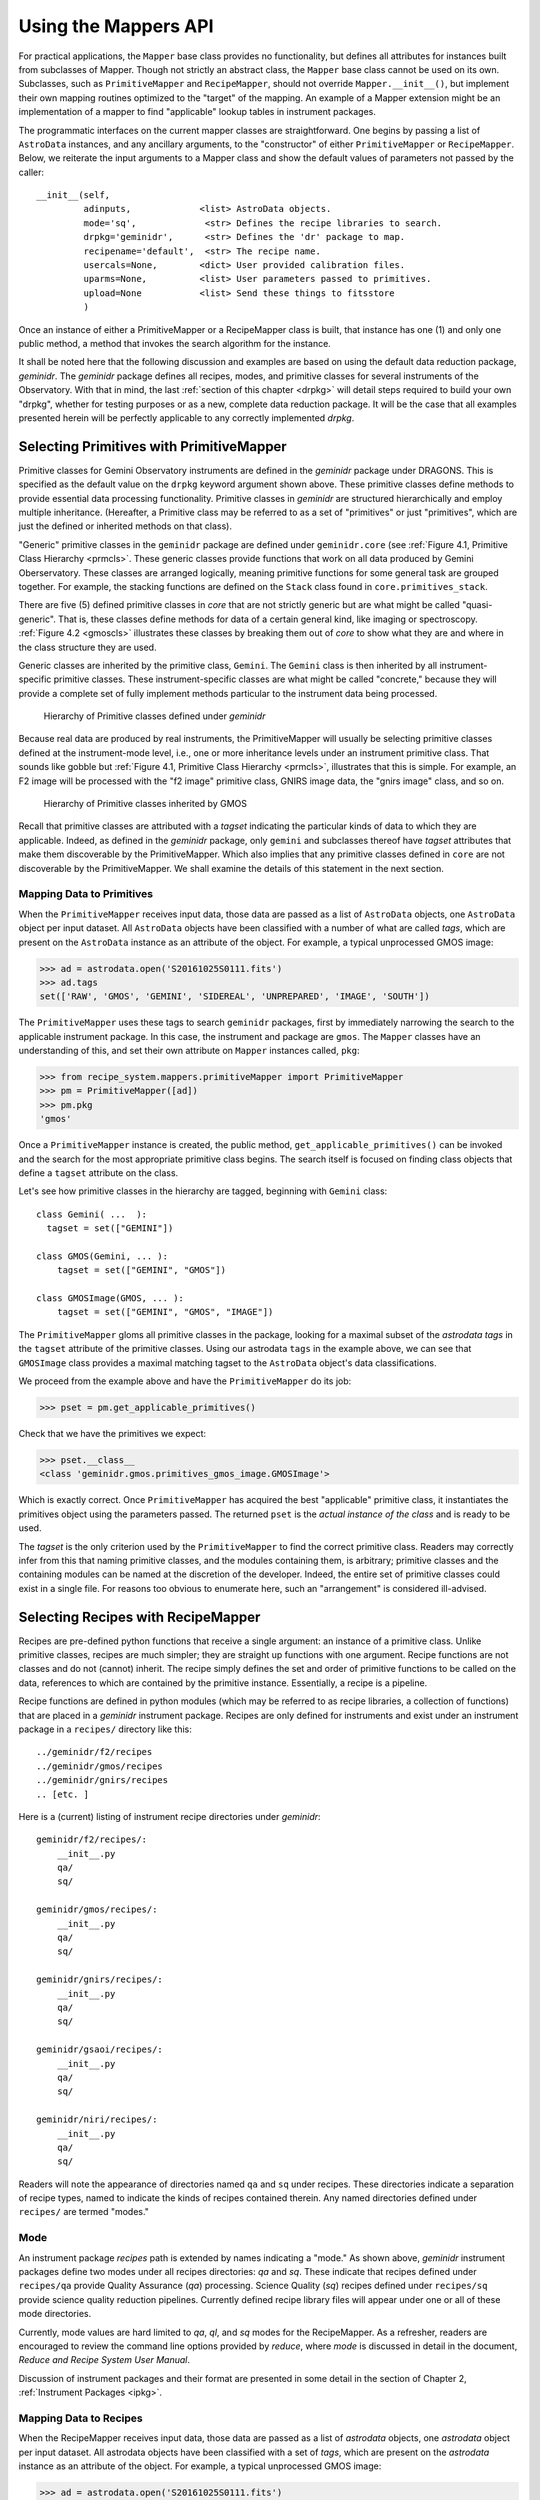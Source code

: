 .. interfaces.rst
.. include mappers
.. include overview

.. _iface:

Using the Mappers API
*********************
For practical applications, the ``Mapper`` base class provides no functionality, but
defines all attributes for instances built from subclasses of Mapper. Though not 
strictly an abstract class, the ``Mapper`` base class cannot be used on its own.
Subclasses, such as ``PrimitiveMapper`` and ``RecipeMapper``, should not override
``Mapper.__init__()``, but implement their own mapping routines optimized to the
"target" of the mapping. An example of a Mapper extension might be an 
implementation of a mapper to find "applicable" lookup tables in instrument
packages.

The programmatic interfaces on the current mapper classes are straightforward.
One begins by passing a list of ``AstroData`` instances, and any ancillary arguments,
to the "constructor" of either ``PrimitiveMapper`` or ``RecipeMapper``. Below, we reiterate
the input arguments to a Mapper class and show the default values of parameters not
passed by the caller::

  __init__(self,
           adinputs,             <list> AstroData objects.
	   mode='sq',             <str> Defines the recipe libraries to search.
	   drpkg='geminidr',      <str> Defines the 'dr' package to map.
	   recipename='default',  <str> The recipe name.
           usercals=None,        <dict> User provided calibration files.
	   uparms=None,          <list> User parameters passed to primitives.
	   upload=None           <list> Send these things to fitsstore
           )

Once an instance of either a PrimitiveMapper or a RecipeMapper class is built, 
that instance has one (1) and only one public method, a method that invokes
the search algorithm for the instance.

It shall be noted here that the following discussion and examples are based on
using the default data reduction package, *geminidr*. The *geminidr* package
defines all recipes, modes, and primitive classes for several instruments of the
Observatory. With that in mind, the last :ref:`section of this chapter <drpkg>`
will detail steps required to build your own "drpkg", whether for testing purposes
or as a new, complete data reduction package. It will be the case that all
examples presented herein will be perfectly applicable to any correctly
implemented *drpkg*.

Selecting Primitives with PrimitiveMapper
=========================================

Primitive classes for Gemini Observatory instruments are defined in the *geminidr*
package under DRAGONS. This is specified as the default value on the ``drpkg``
keyword argument shown above. These primitive classes define methods to provide
essential data processing functionality. Primitive classes in *geminidr* are
structured hierarchically and employ multiple inheritance. (Hereafter, a Primitive
class may be referred to as a set of "primitives" or just "primitives", which are
just the defined or inherited methods on that class).

"Generic" primitive classes in the ``geminidr`` package are defined under
``geminidr.core`` (see :ref:`Figure 4.1, Primitive Class Hierarchy <prmcls>`.
These generic classes provide functions that work on all data produced by Gemini
Oberservatory. These classes are arranged logically, meaning primitive functions
for some general task are grouped together. For example, the stacking functions
are defined on the ``Stack`` class found in ``core.primitives_stack``.

There are five (5) defined primitive classes in `core` that are not strictly
generic but are what might be called "quasi-generic". That is, these classes
define methods for data of a certain general kind, like imaging or spectroscopy.
:ref:`Figure 4.2 <gmoscls>` illustrates these classes by breaking them out of
*core* to show what they are and where in the class structure they are used.

Generic classes are inherited by the primitive class, ``Gemini``. The ``Gemini``
class is then inherited by all instrument-specific primitive classes. These
instrument-specific classes are what might be called "concrete," because they
will provide a complete set of fully implement methods particular to the
instrument data being processed.

.. _prmcls:

.. figure:: images/primcls16.jpg

   Hierarchy of Primitive classes defined under `geminidr`

Because real data are produced by real instruments, the PrimitiveMapper will
usually be selecting primitive classes defined at the instrument-mode
level, i.e., one or more inheritance levels under an instrument primitive class.
That sounds like gobble but :ref:`Figure 4.1, Primitive Class Hierarchy <prmcls>`,
illustrates that this is simple. For example, an F2 image will be processed with
the "f2 image" primitive class, GNIRS image data, the "gnirs image" class, and so
on.

.. _gmoscls:

.. figure:: images/primcls_gmos3.jpg

   Hierarchy of Primitive classes inherited by GMOS

Recall that primitive classes are attributed with a *tagset* indicating the
particular kinds of data to which they are applicable. Indeed, as defined in the
*geminidr* package, only ``gemini`` and subclasses thereof have *tagset*
attributes that make them discoverable by the PrimitiveMapper. Which also
implies that any primitive classes defined in ``core`` are not discoverable by
the PrimitiveMapper. We shall examine the details of this statement in the next
section.

Mapping Data to Primitives
--------------------------

When the ``PrimitiveMapper`` receives input data, those data are passed as a
list of ``AstroData`` objects, one ``AstroData`` object per input dataset. All
``AstroData`` objects have been classified with a number of what are called `tags`,
which are present on the ``AstroData`` instance as an attribute of the object.
For example, a typical unprocessed GMOS image:

>>> ad = astrodata.open('S20161025S0111.fits')
>>> ad.tags
set(['RAW', 'GMOS', 'GEMINI', 'SIDEREAL', 'UNPREPARED', 'IMAGE', 'SOUTH'])

The ``PrimitiveMapper`` uses these tags to search ``geminidr`` packages, first by
immediately narrowing the search to the applicable instrument package. In this 
case, the instrument and package are ``gmos``. The ``Mapper`` classes have an
understanding of this, and set their own attribute on ``Mapper`` instances called,
``pkg``:

>>> from recipe_system.mappers.primitiveMapper import PrimitiveMapper
>>> pm = PrimitiveMapper([ad])
>>> pm.pkg
'gmos'

Once a ``PrimitiveMapper`` instance is created, the public method,
``get_applicable_primitives()`` can be invoked and the search for the most 
appropriate primitive class begins. The search itself is focused on finding
class objects that define a ``tagset`` attribute on the class.

Let's see how primitive classes in the hierarchy are tagged, beginning with
``Gemini`` class::

  class Gemini( ...  ):
    tagset = set(["GEMINI"])

  class GMOS(Gemini, ... ):
      tagset = set(["GEMINI", "GMOS"])

  class GMOSImage(GMOS, ... ):
      tagset = set(["GEMINI", "GMOS", "IMAGE"])

The ``PrimitiveMapper`` gloms all primitive classes in the package, looking for a
maximal subset of the *astrodata tags* in the ``tagset`` attribute of the primitive
classes. Using our astrodata ``tags`` in the example above, we can see that 
``GMOSImage`` class provides a maximal matching tagset to the ``AstroData`` object's
data classifications.

We proceed from the example above and have the ``PrimitiveMapper`` do its job:

>>> pset = pm.get_applicable_primitives()

Check that we have the primitives we expect:

>>> pset.__class__
<class 'geminidr.gmos.primitives_gmos_image.GMOSImage'>

Which is exactly correct. Once ``PrimitiveMapper`` has acquired the best "applicable"
primitive class, it instantiates the primitives object using the parameters 
passed. The returned ``pset`` is the *actual instance of the class* and is ready 
to be used.

The *tagset* is the only criterion used by the ``PrimitiveMapper`` to find the correct
primitive class. Readers may correctly infer from this that naming primitive
classes, and the modules containing them, is arbitrary; primitive classes and the
containing modules can be named at the discretion of the developer. Indeed, the
entire set of primitive classes could exist in a single file. For reasons too
obvious to enumerate here, such an "arrangement" is considered ill-advised.

.. _rselect:

Selecting Recipes with RecipeMapper
===================================

Recipes are pre-defined python functions that receive a single argument: an
instance of a primitive class. Unlike primitive classes, recipes are much
simpler; they are straight up functions with one argument. Recipe functions are
not classes and do not (cannot) inherit. The recipe simply defines the set and
order of primitive functions to be called on the data, references to which are
contained by the primitive instance. Essentially, a recipe is a pipeline.

Recipe functions are defined in python modules (which may be referred to as
recipe libraries, a collection of functions) that are placed in a *geminidr*
instrument package. Recipes are only defined for instruments and exist under
an instrument package in a ``recipes/`` directory like this::

  ../geminidr/f2/recipes
  ../geminidr/gmos/recipes
  ../geminidr/gnirs/recipes
  .. [etc. ]

Here is a (current) listing of instrument recipe directories under *geminidr*::

  geminidr/f2/recipes/:
      __init__.py
      qa/
      sq/

  geminidr/gmos/recipes/:
      __init__.py
      qa/
      sq/

  geminidr/gnirs/recipes/:
      __init__.py
      qa/
      sq/

  geminidr/gsaoi/recipes/:
      __init__.py
      qa/
      sq/

  geminidr/niri/recipes/:
      __init__.py
      qa/
      sq/

Readers will note the appearance of directories named ``qa`` and ``sq`` under
recipes. These directories indicate a separation of recipe types, named to
indicate the kinds of recipes contained therein. Any named directories defined
under ``recipes/`` are termed "modes."

.. _mode:

Mode
----
An instrument package *recipes* path is extended by names indicating a "mode."
As shown above, *geminidr* instrument packages define two modes under all
recipes directories: `qa` and `sq`. These indicate that recipes defined under
``recipes/qa`` provide Quality Assurance (*qa*) processing. Science Quality
(*sq*) recipes defined under ``recipes/sq`` provide science quality reduction
pipelines. Currently defined recipe library files will appear under one or all of
these mode directories.

Currently, mode values are hard limited to `qa`, `ql`, and `sq` modes for the
RecipeMapper. As a refresher, readers are encouraged to review the command line
options provided by *reduce*, where *mode* is discussed in detail in the document,
`Reduce and Recipe System User Manual`.

Discussion of instrument packages and their format are presented in some detail 
in the section of Chapter 2, :ref:`Instrument Packages <ipkg>`.

.. _d2r:

Mapping Data to Recipes
-----------------------

When the RecipeMapper receives input data, those data are passed as a
list of *astrodata* objects, one *astrodata* object per input dataset. All
astrodata objects have been classified with a set of `tags`, which are present
on the *astrodata* instance as an attribute of the object. For example, a
typical unprocessed GMOS image:

>>> ad = astrodata.open('S20161025S0111.fits')
>>> ad.tags
set(['RAW', 'GMOS', 'GEMINI', 'SIDEREAL', 'UNPREPARED', 'IMAGE', 'SOUTH'])

The RecipeMapper uses these tags to search *geminidr* packages, first by
immediately narrowing the search to the applicable instrument package and then
by using the ``mode`` parameter, further focusing the recipe search. In this
case, the instrument and package are ``gmos``. The Mapper classes have an
understanding of this, and set their own attribute on Mapper instances called,
``pkg``:

>>> from recipe_system.mappers.recipeMapper import RecipeMapper
>>> rm = RecipeMapper([ad])
>>> rm.pkg
'gmos'

You can also see the current mode, in this case, the 'default' setting on
the RecipeMapper instance:

>>> rm.mode
'sq'

Should you want to have the RecipeMapper search for *qa* recipes, simply set the
attribute:

>>> rm = RecipeMapper([ad])
>>> rm.mode
'sq'
>>> rm.mode = 'qa'

Once a RecipeMapper instance is created and attributes have been set as desired,
the public method, ``get_applicable_recipe()`` can be invoked and the search for
the most appropriate recipe begins. The search algorithm is concerned with finding
module objects that define a ``recipe_tags`` attribute on the module (library).
Each recipe library defines, or may define, multiple recipe functions, all of
which are applicable to the data classification described by the ``recipe_tags``
set.

Continuing the 'gmos' example, let's see how these recipe libraries are tagged::

  gmos/recipes/qa/recipes_BIAS.py:
  -------------------------------
  recipe_tags = set(['GMOS', 'CAL', 'BIAS'])

  gmos/recipes/qa/recipes_FLAT_IMAGE.py:
  -------------------------------
  recipe_tags = set(['GMOS', 'IMAGE', 'CAL', 'FLAT'])

  gmos/recipes/qa/recipes_IMAGE.py:
  -------------------------------
  recipe_tags = set(['GMOS', 'IMAGE'])

  gmos/recipes/qa/recipes_NS.py:
  -------------------------------
  recipe_tags = set(['GMOS', 'NODANDSHUFFLE'])


The RecipeMapper gloms all recipe libraries in the package, looking for a 
maximal subset of the *astrodata tags* in the ``recipe_tags`` attribute of the 
recipe library. Referring to the astrodata ``tags`` in the example above, simple
inspection reveals that the ``recipes_IMAGE`` library for GMOS provides a maximal 
matching *subset* of tags to the astrodata object's data classifications.

A Running Example
-----------------

The example that follows begins by first making an ``astrodata`` instance 
from an arbitrary FITS file, passing that alone to the RecipeMapper, and then 
calling the instance's public method, ``get_applicable_recipe()``.

>>> import astrodata
>>> import gemini_instruments
>>> ad = astrodata.open('S20161025S0111.fits')
>>> ad.tags
set(['RAW', 'GMOS', 'GEMINI', 'SIDEREAL', 'UNPREPARED', 'IMAGE', 'SOUTH'])
>>> adinputs = [ad]
>>> from recipe_system.mappers.recipeMapper import RecipeMapper
>>> rm = RecipeMapper(adinputs)
>>> recipe = rm.get_applicable_recipe()
>>> recipe.__name__ 
'reduce'

.. note:: Remember, `adinputs` must be a *list* of astrodata objects.
   
Set mode
^^^^^^^^

Let's say we are uncertain of which recipe mode we actually used. Simply
inspect the mapper object:

>>> >>> rm.mode
'sq'

But, it turns out that we would like to get the default 'qa' recipe, not the 
default 'sq' recipe. All we need to do is set the mode attribute on the 
RecipeMapper object and the recall the method:

>>> rm.mode = 'qa'
>>> recipefn = rm.get_applicable_recipe()
>>> recipefn.__name__
'reduce_nostack'

Which is the defined default recipe for the GMOS `qa` recipe mode.

As this returned recipe function name suggests, image stacking will not be done.
But perhaps we might want to use a recipe that does perform stacking. We simply
set the recipename attribute to be the desired recipe. [#]_

>>> rm.recipename = 'reduce'
>>> recipefn = rm.get_applicable_recipe()
>>> recipefn.__name__
'reduce'

There is more going on here than simply setting a string value to the
recipename attribute. The RecipeMapper is actually acquiring the named recipe
using the already set *mode* and the astrodata tagset. Calling the method a
second time relaunches the search algorithm, this time for the `qa` mode, 
imports the "applicable" `qa` recipe function and returns the function object 
to the caller.

Returning to the class initializer, we can get this same result by passing the 
relevant arguments directly to the RecipeMapper call.

>>> rm = RecipeMapper(adinputs, mode='qa', recipename='reduce')
>>> recipefn = rm.get_applicable_recipe()
>>> recipefn.__name__
'reduce'

Selecting External (User) Recipes
^^^^^^^^^^^^^^^^^^^^^^^^^^^^^^^^^

Next, let's say we have an external recipe function defined in a file named, 
``myrecipes.py`` in some arbitrary location and would like to use that recipe. 
While you know the file name, location, and the recipe function name, the 
RecipeMapper does the work of importing the file and returning the function 
object in one easy step.

While some users may have set their ``PYTHONPATH`` to include such arbitrary 
locations, which would allow the ``myrecipes`` module to be imported directly, 
most people will not have such paths in their ``PYTHONPATH``, and would not be 
able to directly import their recipe file without modifying their environment. 
Using the RecipeMapper lets users avoid this hassle because it handles import 
transparently.

E.g.,
  
>>> rm.recipename = '/path/to/myrecipes.myreduce'
>>> recipefn = rm.get_applicable_recipe()
>>> recipefn.__name__
'myreduce'

We may obtain this result by specifying the arguments when instantiating 
the RecipeMapper object.

>>> rm = RecipeMapper(adinputs, recipename='/path/to/myrecipes.myreduce')
>>> recipefn = rm.get_applicable_recipe()
>>> recipefn.__name__
'myreduce'

Note that for user supplied recipe libraries and functions, the *mode* is
irrelevant, as it is used for searching the *geminidr* package or other
packages similarly designed.

User-defined recipes
^^^^^^^^^^^^^^^^^^^^

In the case of external (i.e. user-defined) recipes, developers should understand
that in passing a user-defined recipe library to the RecipeMapper, the nominal
mapping algorithm for recipe searches is bypassed and the RecipeMapper will use
the recipe library (module) and path to import the module directly. In these
cases, none of ``mode``, ``tags``, or ``recipe_tags`` is relevant, as the
user-passed recipe library and recipe name are already known. Essentially,
passing a user-defined recipe to the RecipeMapper tells the mapper, "do not
search but use this." In these cases, it is incumbent upon the users and
developers to ensure that the external recipes specified are actually applicable
to the datasets being processed.

We will now discuss what to do now that we have both a primtives instance and a 
recipe.

Primitives and Recipes, Together at Last
----------------------------------------

As discussed earlier in :ref:`Chapter 3, The Mappers <mapps>`, after
instantiating RecipeMapper and PrimitiveMapper objects with necessary 
parameters, the ``get_applicable_recipe()`` and ``get_applicable_primitives()`` 
methods are respectively called and the returned objects are then combined into 
a nominal function call::

>>> rm = RecipeMapper(adinputs, ...)
>>> pm = PrimitiveMapper(adinputs, ...)
>>> recipe = rm.get_applicable_recipe()
>>> p = pm.get_applicable_primitives()
>>> recipe(p)

That's it. Once the function, ``recipe``, is called with the primitive instance, 
``p``, the pipeline begins execution.

In the context of running ``reduce`` from the command line, the ``Reduce`` class
is responsible for retrieving recipes and primitive sets appropriate to the data
and passing the primitive object as the argument to the recipe function. And while
the ``Reduce`` class provides exception handling during pipeline execution, there
are no such protections at the level of the mapper interfaces. Any exceptions
raised will have to be dealt with by those using the Recipe System at this lower
level interface.

Step-wise Recipe Execution
--------------------------
Since we now understand that a recipe is simply a sequential set of calls on
primitive class methods (the primitives themselves), astute readers will
understand that it is entirely possible to call the recipes steps (primitives)
individually and interactively, and while doing so, inspect the condition of the
data and metdata during step-wise processing.

Starting with an example using a GMOS image, step-wise execution simply becomes
calling the primitives in the same order as the recipe. The example will also
configure a DRAGONS logger object.

The example lays out all import calls and logger configuration, and then shows
an interactive primitive call and inspection of the processed data.

>>> import astrodata
>>> import gemini_instruments
>>> ff = 'S20161025S0111.fits'
>>> ad = astrodata.open(ff)
>>> ad.tags
>>> set(['RAW', 'GMOS', 'GEMINI', 'SIDEREAL', 'UNPREPARED', 'IMAGE', 'SOUTH'])
>>> from gempy.utils import logutils
>>> logutils.config(file_name='rsdemo.log')
>>> from recipe_system.mappers.primitiveMapper import PrimitiveMapper
>>> pm = PrimitiveMapper([ad])
>>> p = pm.get_applicable_primitives()

And begin calling the primitives, the first one is always *prepare*

>>> p.prepare()
   PRIMITIVE: prepare
   ------------------
      PRIMITIVE: validateData
      -----------------------
      .
      PRIMITIVE: standardizeStructure
      -------------------------------
      .
      PRIMITIVE: standardizeHeaders
      -----------------------------
         PRIMITIVE: standardizeObservatoryHeaders
         ----------------------------------------
         Updating keywords that are common to all Gemini data
         .
         PRIMITIVE: standardizeInstrumentHeaders
         ---------------------------------------
         Updating keywords that are specific to GMOS
         .
      .
   .
   [<gemini_instruments.gmos.adclass.AstroDataGmos object at 0x11a12d650>]

As readers can see, the call on the primitive ``prepare()`` shows the logging
sent to stdout. They will also find the log file, ``rsdemo.log`` in the current
working directory.

Readers will note the returned object. This object is returned both to
the caller, and handled internally by a recipe system decorator function. The
internal handling is not pertinent here, but rather, that the returned object
shown above is a *list* containing the actual AstroDataGmos object(s) that the
primitive class was passed upon construction, but with the *data and metadata in
the current state* at completion of a primitive call. Each primitive returns
this object after completion, allowing users to examine the state of that dataset
at each point in the processing, examine parameters currently set, and set
parameters to new values if desired. But first, one must capture that object on
return, so the previous last call becomes

>>> adobject = p.prepare()
   PRIMITIVE: prepare
   ------------------
      PRIMITIVE: validateData
      -----------------------
      .
      PRIMITIVE: standardizeStructure
      -------------------------------
      .
      PRIMITIVE: standardizeHeaders

>>> ad_prepared = adobject[0]
>>> ad_prepared.data
  array([[  0,   0,   0, ...,   0,   0,   0],
       [  0,   0,   0, ...,   0,   0,   0],
       [  0,   0,   0, ...,   0,   0,   0],
       ...,
       [823, 824, 820, ..., 822, 820, 825],
       [821, 822, 825, ..., 821, 824, 824],
       [823, 819, 823, ..., 205, 204, 203]], dtype=uint16)
>>> ad_prepared.phu.cards['PREPARE']
('PREPARE', '2018-08-24T16:02:39', 'UT time stamp for PREPARE')
>>> ad_prepared.phu.cards['SDZSTRUC']
('SDZSTRUC', '2018-08-24T15:44:08', 'UT time stamp for standardizeStructure')

You can also look at the parameter set for that or any other primitive from the
primtive object itself:

>>> p.params['prepare'].toDict()
OrderedDict([('suffix', '_prepared'), ('mdf', None), ('attach_mdf', True)])
>>> p.params['mosaicDetectors'].toDict()
OrderedDict([('suffix', '_mosaic'), ('tile', False), ('sci_only', False), ('interpolator', 'linear')])

Finally, readers may wonder how one may "see" the recipe the ``RecipeMapper`` would
return for the specified data, in order to know the primitives to call and in what
order. This involves using the ``RecipeMapper`` just as recipe system does and using
the inspect module to show the function's code.

Continuing the example ...

>>> from recipe_system.mappers.recipeMapper import RecipeMapper
>>> rm = RecipeMapper([ad])
>>> rfn = rm.get_applicable_recipe()
>>> rfn.__name__
'reduce'
>>> import inspect
>>> print inspect.getsource(rfn.__code__)
def reduce(p):
    """
    This recipe performs the standardization and corrections needed to
    convert the raw input science images into a stacked image.
    Parameters
    p : PrimitivesCORE object
        A primitive set matching the recipe_tags.
    """
    p.prepare()
    p.addDQ()
    p.addVAR(read_noise=True)
    p.overscanCorrect()
    p.biasCorrect()
    p.ADUToElectrons()
    p.addVAR(poisson_noise=True)
    p.flatCorrect()
    p.makeFringe()
    p.fringeCorrect()
    p.mosaicDetectors()
    p.alignAndStack()
    p.writeOutputs()
    return

Users can see the next primitive calls, and continue processing the dataset
in a step-wise and interactive manner.

>>> p.addDQ()
   PRIMITIVE: addDQ
   ----------------
   Clipping gmos-s_bpm_HAM_11_12amp_v1.fits to match science data.
   .
[<gemini_instruments.gmos.adclass.AstroDataGmos object at 0x11a12d650>]


.. rubric:: Footnotes

.. [#] See appendix on currently available recipes in geminidr.
